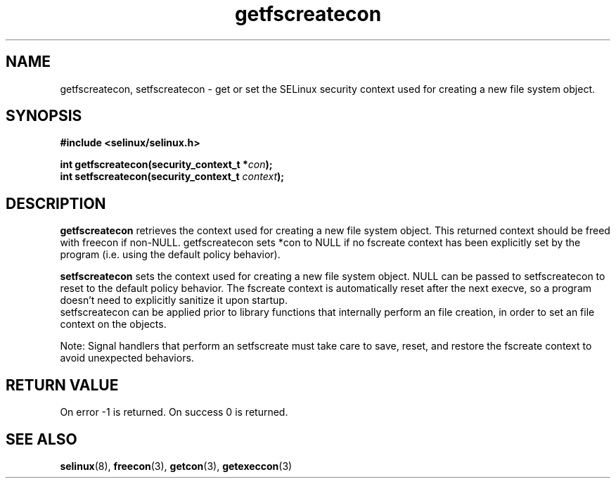 .TH "getfscreatecon" "3" "1 January 2004" "russell@coker.com.au" "SE Linux API documentation"
.SH "NAME"
getfscreatecon, setfscreatecon \- get or set the SELinux security context used for creating a new file system object.

.SH "SYNOPSIS"
.B #include <selinux/selinux.h>
.sp
.BI "int getfscreatecon(security_context_t *" con );
.br 
.BI "int setfscreatecon(security_context_t "context );

.SH "DESCRIPTION"
.B getfscreatecon
retrieves the context used for creating a new file system object.
This returned context should be freed with freecon if non-NULL.  
getfscreatecon sets *con to NULL if no fscreate context has been explicitly 
set by the program (i.e. using the default policy behavior).

.B setfscreatecon
sets the context used for creating a new file system object.
NULL can be passed to
setfscreatecon to reset to the default policy behavior.  
The fscreate context is automatically reset after the next execve, so a
program doesn't need to explicitly sanitize it upon startup.  
.br
setfscreatecon can be applied prior to library
functions that internally perform an file creation,
in order to set an file context on the objects.
.br

Note: Signal handlers that perform an setfscreate must take care to
save, reset, and restore the fscreate context to avoid unexpected behaviors.
.SH "RETURN VALUE"
On error -1 is returned.
On success 0 is returned.

.SH "SEE ALSO"
.BR selinux "(8), " freecon "(3), " getcon "(3), " getexeccon "(3)"

